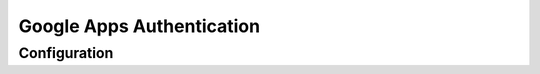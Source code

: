 ##########################
Google Apps Authentication
##########################

=============
Configuration
=============
